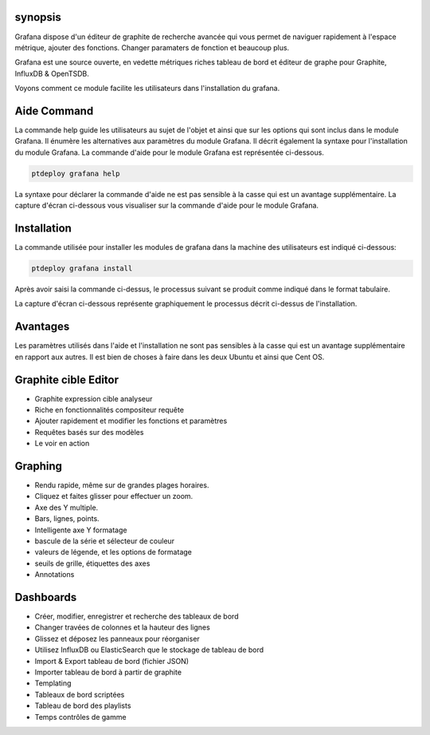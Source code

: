 synopsis
-------------

Grafana dispose d'un éditeur de graphite de recherche avancée qui vous permet de naviguer rapidement à l'espace métrique, ajouter des fonctions. Changer paramaters de fonction et beaucoup plus.

Grafana est une source ouverte, en vedette métriques riches tableau de bord et éditeur de graphe pour Graphite, InfluxDB & OpenTSDB.

Voyons comment ce module facilite les utilisateurs dans l'installation du grafana.

Aide Command
-------------------------

La commande help guide les utilisateurs au sujet de l'objet et ainsi que sur les options qui sont inclus dans le module Grafana. Il énumère les alternatives aux paramètres du module Grafana. Il décrit également la syntaxe pour l'installation du module Grafana. La commande d'aide pour le module Grafana est représentée ci-dessous.

.. code-block:: bash
                                               
         ptdeploy grafana help

La syntaxe pour déclarer la commande d'aide ne est pas sensible à la casse qui est un avantage supplémentaire. La capture d'écran ci-dessous vous visualiser sur la commande d'aide pour le module Grafana.

Installation
------------------

La commande utilisée pour installer les modules de grafana dans la machine des utilisateurs est indiqué ci-dessous:

.. code-block:: bash
			
	ptdeploy grafana install

Après avoir saisi la commande ci-dessus, le processus suivant se produit comme indiqué dans le format tabulaire.

.. cssclass:: table-bordered


 +------------------------+-------------------------------------+------------+--------------------------------------------------+
 | paramètre              | Autres paramètres                   | Option     | commentaires                                     |
 +========================+=====================================+============+==================================================+
 |Install Grafana? (Y/N)  | au lieu de Grafana nous pouvons     | Y(Yes)     | Si l'utilisateur souhaite procéder le processus  | 
 |                        | utiliser, grafana                   |            | d'installation qu'ils peuvent entrée comme Y.    |
 +------------------------+-------------------------------------+------------+--------------------------------------------------+
 |Install Grafana? (Y/N)  | au lieu de Grafana nous pouvons     | N(No)      | Si l'utilisateur souhaite quitter le processus   |
 |                        | utiliser, grafana                   |            | d'installation qu'ils peuvent entrée comme N.|   |
 +------------------------+-------------------------------------+------------+--------------------------------------------------+


La capture d'écran ci-dessous représente graphiquement le processus décrit ci-dessus de l'installation.

Avantages
------------------

Les paramètres utilisés dans l'aide et l'installation ne sont pas sensibles à la casse qui est un avantage supplémentaire en rapport aux autres.
Il est bien de choses à faire dans les deux Ubuntu et ainsi que Cent OS.

Graphite cible Editor
----------------------------

* Graphite expression cible analyseur
* Riche en fonctionnalités compositeur requête
* Ajouter rapidement et modifier les fonctions et paramètres
* Requêtes basés sur des modèles
* Le voir en action


Graphing
----------------

* Rendu rapide, même sur de grandes plages horaires.
* Cliquez et faites glisser pour effectuer un zoom.
* Axe des Y multiple.
* Bars, lignes, points.
* Intelligente axe Y formatage
* bascule de la série et sélecteur de couleur
* valeurs de légende, et les options de formatage
* seuils de grille, étiquettes des axes
* Annotations


Dashboards
------------------

* Créer, modifier, enregistrer et recherche des tableaux de bord
* Changer travées de colonnes et la hauteur des lignes
* Glissez et déposez les panneaux pour réorganiser
* Utilisez InfluxDB ou ElasticSearch que le stockage de tableau de bord
* Import & Export tableau de bord (fichier JSON)
* Importer tableau de bord à partir de graphite
* Templating
* Tableaux de bord scriptées
* Tableau de bord des playlists
* Temps contrôles de gamme


